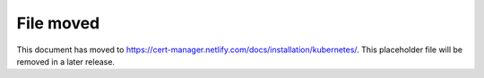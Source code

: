 ==========
File moved
==========

This document has moved to https://cert-manager.netlify.com/docs/installation/kubernetes/.
This placeholder file will be removed in a later release.
